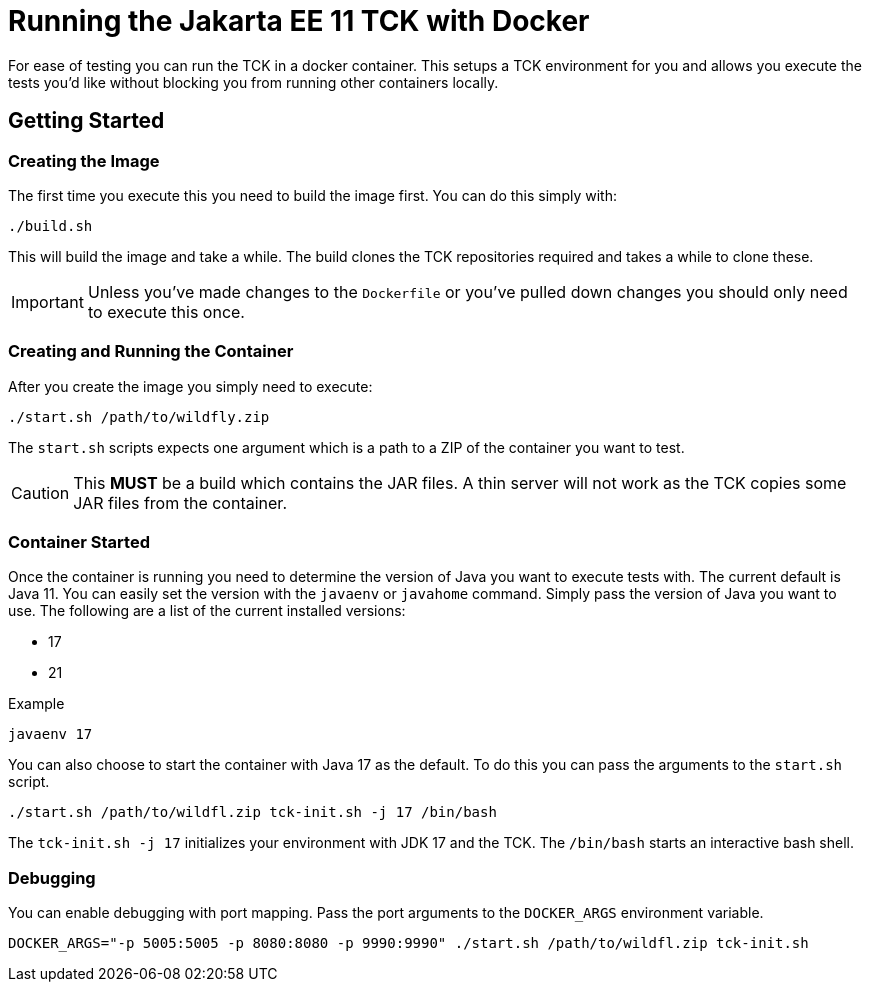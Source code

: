= Running the Jakarta EE 11 TCK with Docker

For ease of testing you can run the TCK in a docker container. This setups a TCK environment for you and allows you execute the tests you'd like without blocking you from running other containers locally.

== Getting Started

=== Creating the Image

The first time you execute this you need to build the image first. You can do this simply with:

----
./build.sh
----

This will build the image and take a while. The build clones the TCK repositories required and takes a while to clone these.

IMPORTANT: Unless you've made changes to the `Dockerfile` or you've pulled down changes you should only need to execute this once.


=== Creating and Running the Container

After you create the image you simply need to execute:

----
./start.sh /path/to/wildfly.zip
----

The `start.sh` scripts expects one argument which is a path to a ZIP of the container you want to test.

CAUTION: This **MUST** be a build which contains the JAR files. A thin server will not work as the TCK copies some JAR files from the container.

=== Container Started

Once the container is running you need to determine the version of Java you want to execute tests with. The current default is Java 11.
You can easily set the version with the `javaenv` or `javahome` command. Simply pass the version of Java you want to use. The following
are a list of the current installed versions:

- 17
- 21

.Example
----
javaenv 17
----

You can also choose to start the container with Java 17 as the default. To do this you can pass the arguments to the `start.sh`
script.

----
./start.sh /path/to/wildfl.zip tck-init.sh -j 17 /bin/bash
----

The `tck-init.sh -j 17` initializes your environment with JDK 17 and the TCK. The `/bin/bash` starts an interactive bash shell.

=== Debugging

You can enable debugging with port mapping. Pass the port arguments to the `DOCKER_ARGS` environment variable.

----
DOCKER_ARGS="-p 5005:5005 -p 8080:8080 -p 9990:9990" ./start.sh /path/to/wildfl.zip tck-init.sh
----
